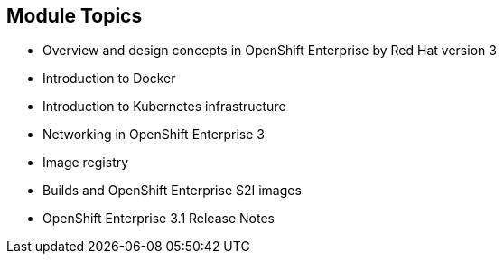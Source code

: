 == Module Topics

* Overview and design concepts in OpenShift Enterprise by Red Hat version 3
* Introduction to Docker
* Introduction to Kubernetes infrastructure
* Networking in OpenShift Enterprise 3
* Image registry
* Builds and OpenShift Enterprise S2I images
* OpenShift Enterprise 3.1 Release Notes

ifdef::showscript[]

=== Transcript

Welcome to module two of the OpenShift Enterprise Implementation course.

This module covers the following topics:

* Overview and design concepts in OpenShift Enterprise by Red Hat version 3,
 including the OpenShift stack, how OpenShift works, standards, important
  projects, and how the
various components work together

* An introduction to Docker, including the difference between containers and
VMs and Docker components and capabilities

* An introduction to Kubernetes infrastructure, covering features and concepts.

* An overview of networking in OpenShift Enterprise 3

* A description of the image registry, including the integrated OpenShift
Enterprise registry and third-party registries

* A discussion of builds and OpenShift Enterprise S2I images, including what an
 S2I build is and reasons to use it

endif::showscript[]
